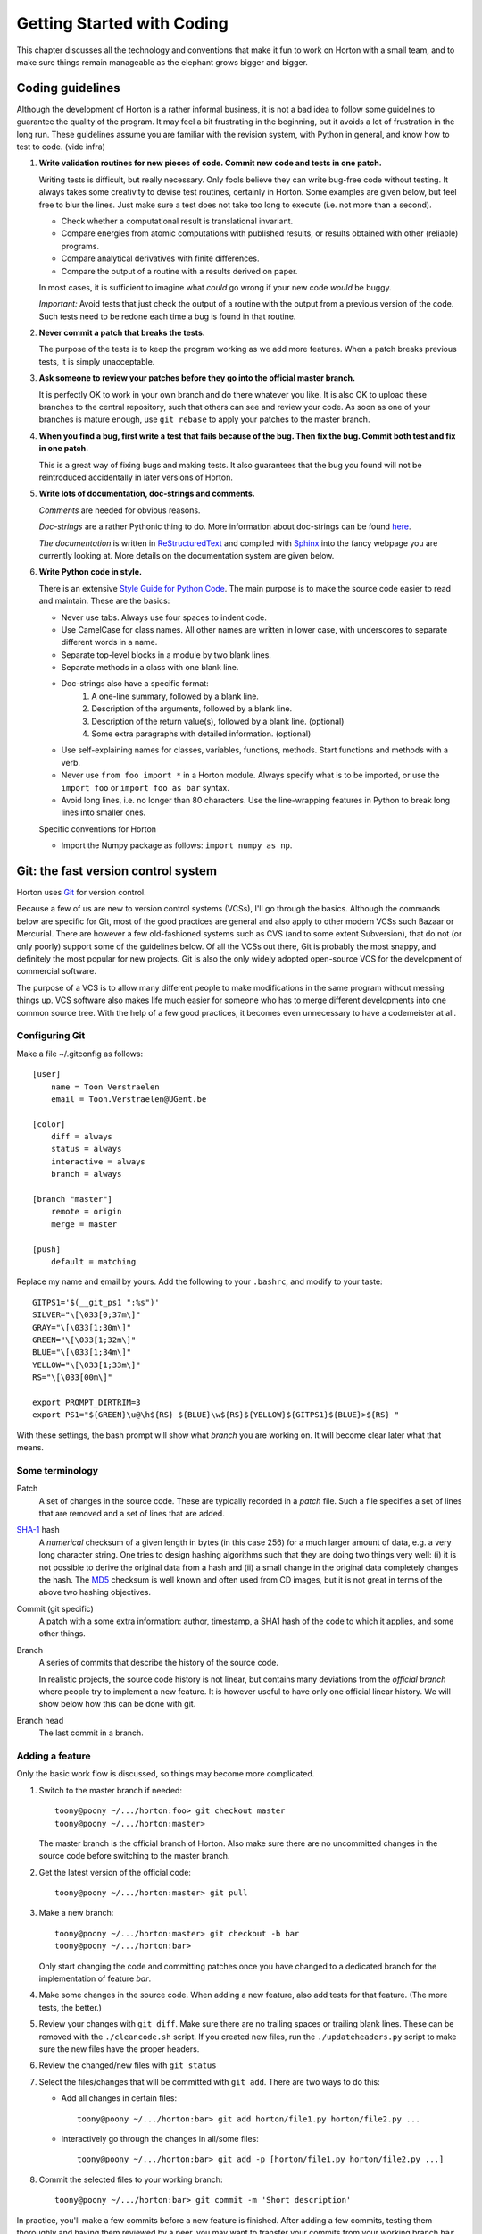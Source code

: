 Getting Started with Coding
###########################

This chapter discusses all the technology and conventions that make it fun to
work on Horton with a small team, and to make sure things remain manageable
as the elephant grows bigger and bigger.


Coding guidelines
=================

Although the development of Horton is a rather informal business, it is not a
bad idea to follow some guidelines to guarantee the quality of the program. It
may feel a bit frustrating in the beginning, but it avoids a lot of frustration
in the long run. These guidelines assume you are familiar with the revision
system, with Python in general, and know how to test to code. (vide infra)

1. **Write validation routines for new pieces of code. Commit new code and tests
   in one patch.**

   Writing tests is difficult, but really necessary. Only fools believe they can
   write bug-free code without testing. It always takes some creativity to
   devise test routines, certainly in Horton. Some examples are given below, but
   feel free to blur the lines. Just make sure a test does not take too long to
   execute (i.e. not more than a second).

   * Check whether a computational result is translational invariant.
   * Compare energies from atomic computations with published results, or
     results obtained with other (reliable) programs.
   * Compare analytical derivatives with finite differences.
   * Compare the output of a routine with a results derived on paper.

   In most cases, it is sufficient to imagine what `could` go wrong if your new
   code `would` be buggy.

   *Important:* Avoid tests that just check the output of a routine with the output
   from a previous version of the code. Such tests need to be redone each time
   a bug is found in that routine.

2. **Never commit a patch that breaks the tests.**

   The purpose of the tests is to keep the program working as we add more
   features. When a patch breaks previous tests, it is simply unacceptable.

3. **Ask someone to review your patches before they go into the official master
   branch.**

   It is perfectly OK to work in your own branch and do there whatever you like.
   It is also OK to upload these branches to the central repository, such that
   others can see and review your code. As soon as one of your branches is
   mature enough, use ``git rebase`` to apply your patches to the master branch.

4. **When you find a bug, first write a test that fails because of the bug. Then
   fix the bug. Commit both test and fix in one patch.**

   This is a great way of fixing bugs and making tests. It also guarantees that
   the bug you found will not be reintroduced accidentally in later versions of
   Horton.

5. **Write lots of documentation, doc-strings and comments.**

   `Comments` are needed for obvious reasons.

   `Doc-strings` are a rather Pythonic thing to do. More information about
   doc-strings can be found `here <http://www.python.org/dev/peps/pep-0257#what-is-a-docstring>`_.

   `The documentation` is written in `ReStructuredText <http://docutils.sourceforge.net/rst.html>`_
   and compiled with `Sphinx <http://sphinx.pocoo.org/>`_ into the fancy
   webpage you are currently looking at. More details on the documentation
   system are given below.

6. **Write Python code in style.**

   There is an extensive `Style Guide for Python Code <http://www.python.org/dev/peps/pep-0008/>`_.
   The main purpose is to make the source code easier to read and maintain.
   These are the basics:

   * Never use tabs. Always use four spaces to indent code.
   * Use CamelCase for class names. All other names are written in lower case,
     with underscores to separate different words in a name.
   * Separate top-level blocks in a module by two blank lines.
   * Separate methods in a class with one blank line.
   * Doc-strings also have a specific format:
        1. A one-line summary, followed by a blank line.
        2. Description of the arguments, followed by a blank line.
        3. Description of the return value(s), followed by a blank line.
           (optional)
        4. Some extra paragraphs with detailed information. (optional)
   * Use self-explaining names for classes, variables, functions, methods. Start
     functions and methods with a verb.
   * Never use ``from foo import *`` in a Horton module. Always specify what is
     to be imported, or use the ``import foo`` or ``import foo as bar`` syntax.
   * Avoid long lines, i.e. no longer than 80 characters. Use the line-wrapping
     features in Python to break long lines into smaller ones.

   Specific conventions for Horton

   * Import the Numpy package as follows: ``import numpy as np``.


Git: the fast version control system
====================================

Horton uses `Git <http://git-scm.com/>`_ for version control.

Because a few of us are new to version control systems (VCSs), I'll go through
the basics. Although the commands below are specific for Git, most of the
good practices are general and also apply to other modern VCSs such Bazaar
or Mercurial. There are however a few old-fashioned systems such as CVS (and to
some extent Subversion), that do not (or only poorly) support some of the
guidelines below. Of all the VCSs out there, Git is probably the most snappy, and
definitely the most popular for new projects. Git is also the only widely
adopted open-source VCS for the development of commercial software.

The purpose of a VCS is to allow many different people to make modifications in the same
program without messing things up. VCS software also makes life much easier for
someone who has to merge different developments into one common source tree.
With the help of a few good practices, it becomes even unnecessary to have a
codemeister at all.


Configuring Git
---------------

Make a file ~/.gitconfig as follows::

    [user]
        name = Toon Verstraelen
        email = Toon.Verstraelen@UGent.be

    [color]
        diff = always
        status = always
        interactive = always
        branch = always

    [branch "master"]
        remote = origin
        merge = master

    [push]
        default = matching


Replace my name and email by yours. Add the following to your ``.bashrc``,
and modify to your taste::

    GITPS1='$(__git_ps1 ":%s")'
    SILVER="\[\033[0;37m\]"
    GRAY="\[\033[1;30m\]"
    GREEN="\[\033[1;32m\]"
    BLUE="\[\033[1;34m\]"
    YELLOW="\[\033[1;33m\]"
    RS="\[\033[00m\]"

    export PROMPT_DIRTRIM=3
    export PS1="${GREEN}\u@\h${RS} ${BLUE}\w${RS}${YELLOW}${GITPS1}${BLUE}>${RS} "

With these settings, the bash prompt will show what `branch` you are working on.
It will become clear later what that means.


Some terminology
----------------

Patch
    A set of changes in the source code. These are typically recorded in a
    `patch` file. Such a file specifies a set of lines that are removed and
    a set of lines that are added.

`SHA-1 <http://en.wikipedia.org/wiki/SHA-1>`_ hash
    A `numerical` checksum of a given length in bytes (in this case 256) for a
    much larger amount of data, e.g. a very long character string. One tries to
    design hashing algorithms such that they are doing two things very well: (i) it
    is not possible to derive the original data from a hash and (ii) a small
    change in the original data completely changes the hash. The `MD5 <http://en.wikipedia.org/wiki/MD5>`_ checksum is
    well known and often used from CD images, but it is not great in terms of
    the above two hashing objectives.

Commit (git specific)
    A patch with a some extra information: author, timestamp, a SHA1 hash of the
    code to which it applies, and some other things.

Branch
    A series of commits that describe the history of the source code.

    In realistic projects, the source code history is not linear, but contains
    many deviations from the `official branch` where people try to implement a
    new feature. It is however useful to have only one official linear history.
    We will show below how this can be done with git.

Branch head
    The last commit in a branch.


Adding a feature
----------------

Only the basic work flow is discussed, so things may become more complicated.

1. Switch to the master branch if needed::

    toony@poony ~/.../horton:foo> git checkout master
    toony@poony ~/.../horton:master>

   The master branch is the official branch of Horton. Also make sure there
   are no uncommitted changes in the source code before switching to the
   master branch.

2. Get the latest version of the official code::

    toony@poony ~/.../horton:master> git pull

3. Make a new branch::

    toony@poony ~/.../horton:master> git checkout -b bar
    toony@poony ~/.../horton:bar>

   Only start changing the code and committing patches once you have changed
   to a dedicated branch for the implementation of feature `bar`.

4. Make some changes in the source code. When adding a new feature, also add
   tests for that feature. (The more tests, the better.)

5. Review your changes with ``git diff``. Make sure there are no trailing spaces
   or trailing blank lines. These can be removed with the ``./cleancode.sh``
   script. If you created new files, run the ``./updateheaders.py`` script to
   make sure the new files have the proper headers.

6. Review the changed/new files with ``git status``

7. Select the files/changes that will be committed with ``git add``. There are
   two ways to do this:

   * Add all changes in certain files::

        toony@poony ~/.../horton:bar> git add horton/file1.py horton/file2.py ...

   * Interactively go through the changes in all/some files::

        toony@poony ~/.../horton:bar> git add -p [horton/file1.py horton/file2.py ...]

8. Commit the selected files to your working branch::

    toony@poony ~/.../horton:bar> git commit -m 'Short description'

In practice, you'll make a few commits before a new feature is finished. After
adding a few commits, testing them thoroughly and having them reviewed by a
peer, you may want to transfer your commits from your working branch ``bar`` to
the master branch. This is done as follows:

1. Switch to the master branch::

    toony@poony ~/.../horton:bar> git checkout master
    toony@poony ~/.../horton:master>

2. Get the latest version of the official code::

    toony@poony ~/.../horton:master> git pull

3. Switch to your working branch::

    toony@poony ~/.../horton:master> git checkout bar
    toony@poony ~/.../horton:bar>

4. `Rebase` your commits on top of the latest master branch::

    toony@poony ~/.../horton:bar> git rebase master

..

    This command will try to apply the patches from your working branch to the
    master branch. It may happen that others have changed the official version
    such that your patches do no longer simply apply. When that is the case,
    the ``git rebase`` script will interrupt and tell you what to do.

5. Run all tests again once the rebase procedure is completed.

6. Upload the commits::

    toony@poony ~/.../horton:bar> git push origin bar:master

   This may fail when someone has uploaded yet a few more patches in the
   meantime. Start again at step 1 to update your patches.

The last step will only work if you have write access to the main Horton
repository. If this is not the case, there are a few other ways to get your
contributions into the master branch. The best option is to upload your patches
to a personal git repository and notify one of the authors with write access
about your contributions. They should take care of reviewing and committing your
patches.


Git shortcuts
-------------

The above procedures are rather lengthly, and for small changes there are
shortcuts that are more convenient.

1. One may commit all changed files (not new ones) without using ``git add`` first::

    git commit -a -m 'Short description'

2. One does not have to switch to a working branch to commit a few patches. This
   can also be done in the master branch with less commands:

   a. Get the latest official patches (in the master branch)::

        toony@poony ~/.../horton:master> git pull

   b. Make some changes, test and commit::

        toony@poony ~/.../horton:master> git commit -a -m 'Short description'

   c. Do a combined rebase and pull::

        toony@poony ~/.../horton:master> git pull --rebase

      If someone has added patches to the master branch in the meantime, they
      will be downloaded. Your patches are then applied afterwards with ``git
      rebase`` automatically.

   d. Upload your commits::

        toony@poony ~/.../horton:master> git push

   The downside of this approach is that one may accidentally make merges if
   one does not carefully follow the instructions. Merges make the history
   of the master branch non-linear, which is messy and hard to follow.


Writing tests
=============

Horton uses the `Nosetests <http://somethingaboutorange.com/mrl/projects/nose/0.11.2/>`_
program to run all validation routines. Use one of the existing tests as an
example, or go through the Nosetests documentation to learn how to write tests
from scratch.

All tests in Horton are located in the directory ``horton/test``. All module
files containing tests have a filename that starts with ``test_``. In these
modules, all functions with a name that starts with ``test_`` are picked up
by Nosetests. Tests that do not follow this convention, are simply ignored.

The tests are run as follows (including preparation steps)::

    toony@poony ~/.../horton:master> ./cleanfiles.sh
    toony@poony ~/.../horton:master> ./setup.py build_ext -i
    toony@poony ~/.../horton:master> nosetests -v

There are some cases where the first two commands are not needed. You will
figure out eventually.


Writing documentation
=====================

All the documentation is located in the ``doc`` directory. We use the `Sphinx <http://sphinx.pocoo.org/>`_
formatting engine to compile the `documentation source code` into fancy
formatted HTML or PDF. Sphinx can be found here: http://todo

The source files have the extension ``.rst``, and are written in the
`ReStructuredText <http://docutils.sourceforge.net/rst.html>`_ (RST) format.
RST in some sense comparable to latex, but more intuitive to use.
It also has some specific advantages for documenting software.

All ``.rst``-files are part of the source tree, just like the actual source
code. Git is also used to keep track of changes in the documentation.

There is a makefile to generate the documentation based in the source code::

    toony@poony ~/.../horton:master> cd doc
    toony@poony ~/.../horton/doc:master> make html
    toony@poony ~/.../horton/doc:master> make pdf


Add yourself as an author
=========================

The authors of Horton are listed in a few places. This matters for the
open-source license. (In the long run, it would be better to have a small
consortium that can hold the copyrights, but it is too early for that.)

* If you are going to write source code, update the source headers and commit a
  patch as follows:

  1. Edit HEADER and add your name and email
  2. Run the script ``./updateheaders.py``
  3. ``git commit -a -m 'Hello horton source code!'``

* If you are going to write documentation, update the file ``doc/conf.py`` and
  commit that change. There is no need to run some update script.
